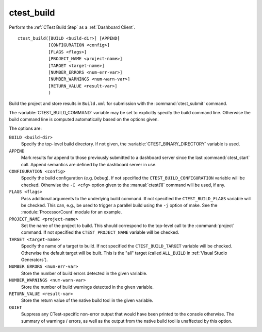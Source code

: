 ctest_build
-----------

Perform the :ref:`CTest Build Step` as a :ref:`Dashboard Client`.

::

  ctest_build([BUILD <build-dir>] [APPEND]
              [CONFIGURATION <config>]
              [FLAGS <flags>]
              [PROJECT_NAME <project-name>]
              [TARGET <target-name>]
              [NUMBER_ERRORS <num-err-var>]
              [NUMBER_WARNINGS <num-warn-var>]
              [RETURN_VALUE <result-var>]
              )

Build the project and store results in ``Build.xml``
for submission with the :command:`ctest_submit` command.

The :variable:`CTEST_BUILD_COMMAND` variable may be set to explicitly
specify the build command line.  Otherwise the build command line is
computed automatically based on the options given.

The options are:

``BUILD <build-dir>``
  Specify the top-level build directory.  If not given, the
  :variable:`CTEST_BINARY_DIRECTORY` variable is used.

``APPEND``
  Mark results for append to those previously submitted to a
  dashboard server since the last :command:`ctest_start` call.
  Append semantics are defined by the dashboard server in use.

``CONFIGURATION <config>``
  Specify the build configuration (e.g. ``Debug``).  If not
  specified the ``CTEST_BUILD_CONFIGURATION`` variable will be checked.
  Otherwise the ``-C <cfg>`` option given to the :manual:`ctest(1)`
  command will be used, if any.

``FLAGS <flags>``
  Pass additional arguments to the underlying build command.
  If not specified the ``CTEST_BUILD_FLAGS`` variable will be checked.
  This can, e.g., be used to trigger a parallel build using the
  ``-j`` option of make. See the :module:`ProcessorCount` module
  for an example.

``PROJECT_NAME <project-name>``
  Set the name of the project to build.  This should correspond
  to the top-level call to the :command:`project` command.
  If not specified the ``CTEST_PROJECT_NAME`` variable will be checked.

``TARGET <target-name>``
  Specify the name of a target to build.  If not specified the
  ``CTEST_BUILD_TARGET`` variable will be checked.  Otherwise the
  default target will be built.  This is the "all" target
  (called ``ALL_BUILD`` in :ref:`Visual Studio Generators`).

``NUMBER_ERRORS <num-err-var>``
  Store the number of build errors detected in the given variable.

``NUMBER_WARNINGS <num-warn-var>``
  Store the number of build warnings detected in the given variable.

``RETURN_VALUE <result-var>``
  Store the return value of the native build tool in the given variable.

``QUIET``
  Suppress any CTest-specific non-error output that would have been
  printed to the console otherwise.  The summary of warnings / errors,
  as well as the output from the native build tool is unaffected by
  this option.
